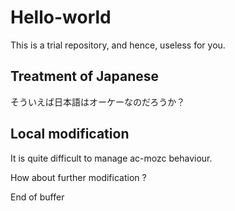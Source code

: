 * Hello-world
This is a trial repository, and hence, useless for you.

** Treatment of Japanese
そういえば日本語はオーケーなのだろうか？

** Local modification
It is quite difficult to manage ac-mozc behaviour.

How about further modification ?

End of buffer
